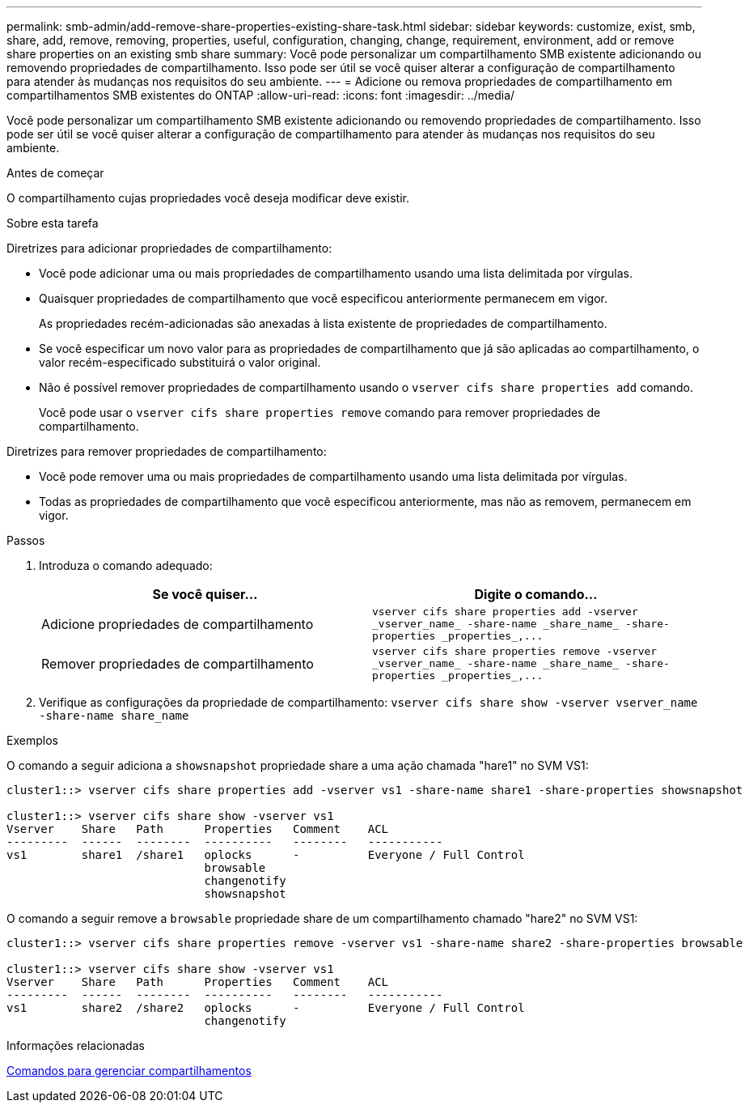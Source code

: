 ---
permalink: smb-admin/add-remove-share-properties-existing-share-task.html 
sidebar: sidebar 
keywords: customize, exist, smb, share, add, remove, removing, properties, useful, configuration, changing, change, requirement, environment, add or remove share properties on an existing smb share 
summary: Você pode personalizar um compartilhamento SMB existente adicionando ou removendo propriedades de compartilhamento. Isso pode ser útil se você quiser alterar a configuração de compartilhamento para atender às mudanças nos requisitos do seu ambiente. 
---
= Adicione ou remova propriedades de compartilhamento em compartilhamentos SMB existentes do ONTAP
:allow-uri-read: 
:icons: font
:imagesdir: ../media/


[role="lead"]
Você pode personalizar um compartilhamento SMB existente adicionando ou removendo propriedades de compartilhamento. Isso pode ser útil se você quiser alterar a configuração de compartilhamento para atender às mudanças nos requisitos do seu ambiente.

.Antes de começar
O compartilhamento cujas propriedades você deseja modificar deve existir.

.Sobre esta tarefa
Diretrizes para adicionar propriedades de compartilhamento:

* Você pode adicionar uma ou mais propriedades de compartilhamento usando uma lista delimitada por vírgulas.
* Quaisquer propriedades de compartilhamento que você especificou anteriormente permanecem em vigor.
+
As propriedades recém-adicionadas são anexadas à lista existente de propriedades de compartilhamento.

* Se você especificar um novo valor para as propriedades de compartilhamento que já são aplicadas ao compartilhamento, o valor recém-especificado substituirá o valor original.
* Não é possível remover propriedades de compartilhamento usando o `vserver cifs share properties add` comando.
+
Você pode usar o `vserver cifs share properties remove` comando para remover propriedades de compartilhamento.



Diretrizes para remover propriedades de compartilhamento:

* Você pode remover uma ou mais propriedades de compartilhamento usando uma lista delimitada por vírgulas.
* Todas as propriedades de compartilhamento que você especificou anteriormente, mas não as removem, permanecem em vigor.


.Passos
. Introduza o comando adequado:
+
|===
| Se você quiser... | Digite o comando... 


 a| 
Adicione propriedades de compartilhamento
 a| 
`+vserver cifs share properties add -vserver _vserver_name_ -share-name _share_name_ -share-properties _properties_,...+`



 a| 
Remover propriedades de compartilhamento
 a| 
`+vserver cifs share properties remove -vserver _vserver_name_ -share-name _share_name_ -share-properties _properties_,...+`

|===
. Verifique as configurações da propriedade de compartilhamento: `vserver cifs share show -vserver vserver_name -share-name share_name`


.Exemplos
O comando a seguir adiciona a `showsnapshot` propriedade share a uma ação chamada "hare1" no SVM VS1:

[listing]
----
cluster1::> vserver cifs share properties add -vserver vs1 -share-name share1 -share-properties showsnapshot

cluster1::> vserver cifs share show -vserver vs1
Vserver    Share   Path      Properties   Comment    ACL
---------  ------  --------  ----------   --------   -----------
vs1        share1  /share1   oplocks      -          Everyone / Full Control
                             browsable
                             changenotify
                             showsnapshot
----
O comando a seguir remove a `browsable` propriedade share de um compartilhamento chamado "hare2" no SVM VS1:

[listing]
----
cluster1::> vserver cifs share properties remove -vserver vs1 -share-name share2 -share-properties browsable

cluster1::> vserver cifs share show -vserver vs1
Vserver    Share   Path      Properties   Comment    ACL
---------  ------  --------  ----------   --------   -----------
vs1        share2  /share2   oplocks      -          Everyone / Full Control
                             changenotify
----
.Informações relacionadas
xref:commands-manage-shares-reference.adoc[Comandos para gerenciar compartilhamentos]
